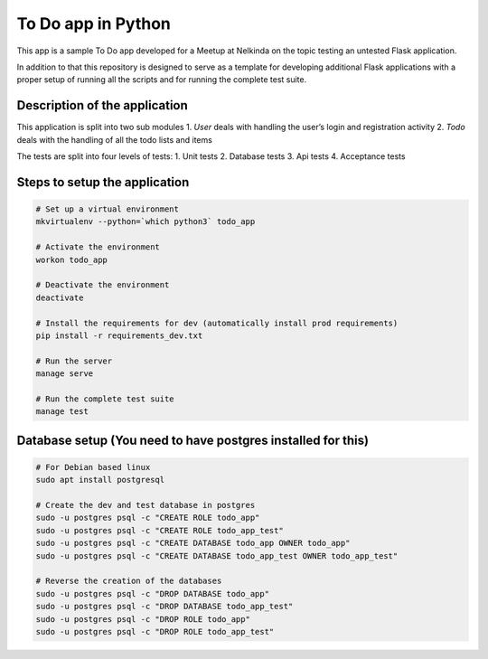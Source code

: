 To Do app in Python
===================

This app is a sample To Do app developed for a Meetup at Nelkinda on the
topic testing an untested Flask application.

In addition to that this repository is designed to serve as a template
for developing additional Flask applications with a proper setup of
running all the scripts and for running the complete test suite.

Description of the application
------------------------------

This application is split into two sub modules 1. *User* deals with
handling the user’s login and registration activity 2. *Todo* deals with
the handling of all the todo lists and items

The tests are split into four levels of tests: 1. Unit tests 2. Database
tests 3. Api tests 4. Acceptance tests

Steps to setup the application
------------------------------

.. code:: bash

    # Set up a virtual environment
    mkvirtualenv --python=`which python3` todo_app

    # Activate the environment
    workon todo_app

    # Deactivate the environment
    deactivate

    # Install the requirements for dev (automatically install prod requirements)
    pip install -r requirements_dev.txt

    # Run the server
    manage serve

    # Run the complete test suite
    manage test

Database setup (You need to have postgres installed for this)
-------------------------------------------------------------

.. code:: bash

    # For Debian based linux
    sudo apt install postgresql

    # Create the dev and test database in postgres 
    sudo -u postgres psql -c "CREATE ROLE todo_app"
    sudo -u postgres psql -c "CREATE ROLE todo_app_test"
    sudo -u postgres psql -c "CREATE DATABASE todo_app OWNER todo_app"
    sudo -u postgres psql -c "CREATE DATABASE todo_app_test OWNER todo_app_test"

    # Reverse the creation of the databases
    sudo -u postgres psql -c "DROP DATABASE todo_app"
    sudo -u postgres psql -c "DROP DATABASE todo_app_test"
    sudo -u postgres psql -c "DROP ROLE todo_app"
    sudo -u postgres psql -c "DROP ROLE todo_app_test"